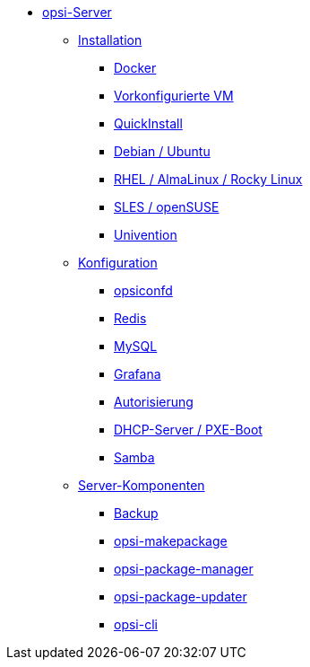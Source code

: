 * xref:overview.adoc[opsi-Server]
	** xref:installation/installation.adoc[Installation]
		*** xref:installation/docker.adoc[Docker]
		*** xref:installation/preconfigured-vm.adoc[Vorkonfigurierte VM]
		*** xref:installation/quickinstall.adoc[QuickInstall]
		*** xref:installation/deb.adoc[Debian / Ubuntu]
		*** xref:installation/redhat.adoc[RHEL / AlmaLinux / Rocky Linux]
		*** xref:installation/suse.adoc[SLES / openSUSE]
		*** xref:installation/ucs.adoc[Univention]
	** xref:configuration/configuration.adoc[Konfiguration]
		*** xref:configuration/opsiconfd.adoc[opsiconfd]
		*** xref:configuration/redis.adoc[Redis]
		*** xref:configuration/mysql.adoc[MySQL]
		*** xref:configuration/grafana.adoc[Grafana]
		*** xref:configuration/authorization.adoc[Autorisierung]
		*** xref:configuration/dhcp-server.adoc[DHCP-Server / PXE-Boot]
		*** xref:configuration/samba.adoc[Samba]
	** xref:components/components.adoc[Server-Komponenten]
		*** xref:components/backup.adoc[Backup]
		*** xref:components/opsi-makepackage.adoc[opsi-makepackage]
		*** xref:components/opsi-package-manager.adoc[opsi-package-manager]
		*** xref:components/opsi-package-updater.adoc[opsi-package-updater]
		*** xref:components/opsi-cli.adoc[opsi-cli]
